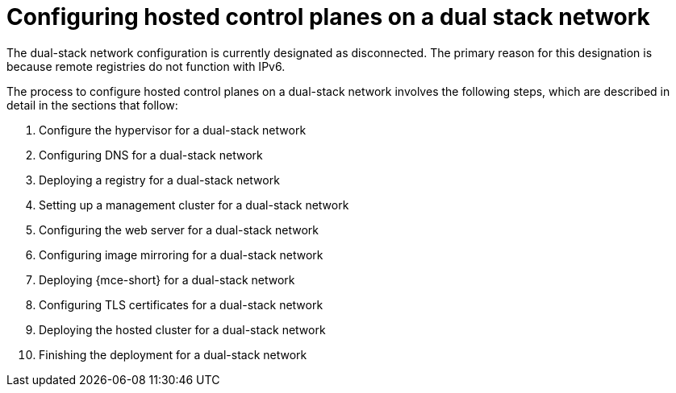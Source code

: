 [#configure-hosted-disconnected-dual-stack]
= Configuring hosted control planes on a dual stack network

The dual-stack network configuration is currently designated as disconnected. The primary reason for this designation is because remote registries do not function with IPv6.

The process to configure hosted control planes on a dual-stack network involves the following steps, which are described in detail in the sections that follow:  

. Configure the hypervisor for a dual-stack network
. Configuring DNS for a dual-stack network
. Deploying a registry for a dual-stack network
. Setting up a management cluster for a dual-stack network
. Configuring the web server for a dual-stack network
. Configuring image mirroring for a dual-stack network
. Deploying {mce-short} for a dual-stack network
. Configuring TLS certificates for a dual-stack network
. Deploying the hosted cluster for a dual-stack network
. Finishing the deployment for a dual-stack network